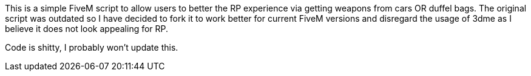 This is a simple FiveM script to allow users to better the RP experience via getting weapons from cars OR duffel bags.
The original script was outdated so I have decided to fork it to work better for current FiveM versions and disregard the usage of 3dme as I believe it does not look appealing for RP.

Code is shitty, I probably won't update this.
